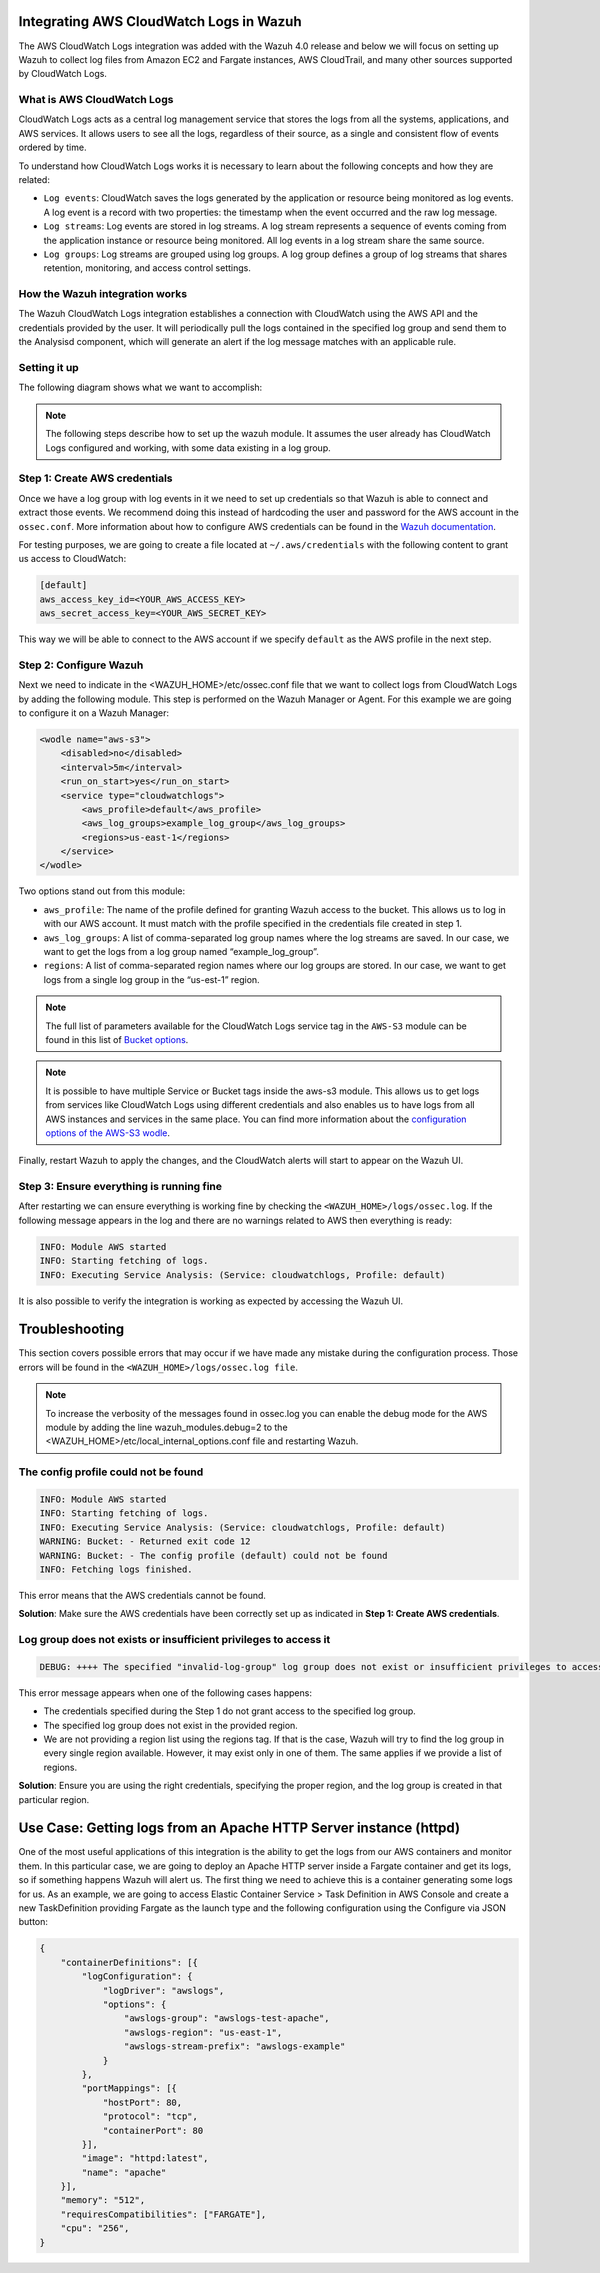 .. Copyright (C) 2021 Wazuh, Inc.

.. _integrating-aws-cloudwatch-logs:

Integrating AWS CloudWatch Logs in Wazuh
========================================

The AWS CloudWatch Logs integration was added with the Wazuh 4.0 release and below we will focus on setting up Wazuh to collect log files from Amazon EC2 and Fargate instances, AWS CloudTrail, and many other sources supported by CloudWatch Logs.

What is AWS CloudWatch Logs
---------------------------

CloudWatch Logs acts as a central log management service that stores the logs from all the systems, applications, and AWS services. It allows users to see all the logs, regardless of their source, as a single and consistent flow of events ordered by time.

To understand how CloudWatch Logs works it is necessary to learn about the following concepts and how they are related:

- ``Log events``: CloudWatch saves the logs generated by the application or resource being monitored as log events. A log event is a record with two properties: the timestamp when the event occurred and the raw log message.
- ``Log streams``: Log events are stored in log streams. A log stream represents a sequence of events coming from the application instance or resource being monitored. All log events in a log stream share the same source.
- ``Log groups``: Log streams are grouped using log groups. A log group defines a group of log streams that shares retention, monitoring, and access control settings.
  

How the Wazuh integration works
-------------------------------

The Wazuh CloudWatch Logs integration establishes a connection with CloudWatch using the AWS API and the credentials provided by the user. It will periodically pull the logs contained in the specified log group and send them to the Analysisd component, which will generate an alert if the log message matches with an applicable rule.

Setting it up
-------------

The following diagram shows what we want to accomplish:

.. image:: ../images/aws/cloudwatch-diagram.png
      :align: center
      :class: front      

.. note::  
  The following steps describe how to set up the wazuh module. It assumes the user already has CloudWatch Logs configured and working, with some data existing in a log group.

Step 1: Create AWS credentials
------------------------------

Once we have a log group with log events in it we need to set up credentials so that Wazuh is able to connect and extract those events. We recommend doing this instead of hardcoding the user and password for the AWS account in the ``ossec.conf``. More information about how to configure AWS credentials can be found in the `Wazuh documentation <https://documentation.wazuh.com/current/amazon/services/prerequisites/credentials.html>`_.

For testing purposes, we are going to create a file located at ``~/.aws/credentials`` with the following content to grant us access to CloudWatch:

.. code-block:: xml

    [default]
    aws_access_key_id=<YOUR_AWS_ACCESS_KEY>
    aws_secret_access_key=<YOUR_AWS_SECRET_KEY>

This way we will be able to connect to the AWS account if we specify ``default`` as the AWS profile in the next step.

Step 2: Configure Wazuh
-----------------------

Next we need to indicate in the <WAZUH_HOME>/etc/ossec.conf file that we want to collect logs from CloudWatch Logs by adding the following module. This step is performed on the Wazuh Manager or Agent. For this example we are going to configure it on a Wazuh Manager:


.. code-block:: xml

    <wodle name="aws-s3">
        <disabled>no</disabled>
        <interval>5m</interval>
        <run_on_start>yes</run_on_start>
        <service type="cloudwatchlogs">
            <aws_profile>default</aws_profile>
            <aws_log_groups>example_log_group</aws_log_groups>
            <regions>us-east-1</regions>
        </service>
    </wodle>

Two options stand out from this module:

- ``aws_profile``: The name of the profile defined for granting Wazuh access to the bucket. This allows us to log in with our AWS account. It must match with the profile specified in the credentials file created in step 1.
- ``aws_log_groups``: A list of comma-separated log group names where the log streams are saved. In our case, we want to get the logs from a log group named “example_log_group”.
- ``regions``: A list of comma-separated region names where our log groups are stored. In our case, we want to get logs from a single log group in the “us-est-1” region.

.. note::  
   The full list of parameters available for the CloudWatch Logs service tag in the ``AWS-S3`` module can be found in this list of `Bucket options <https://documentation.wazuh.com/current/user-manual/reference/ossec-conf/wodle-s3.html?highlight=aws%20s3#bucket-options>`_.

.. note::
   It is possible to have multiple Service or Bucket tags inside the aws-s3 module. This allows us to get logs from services like CloudWatch Logs using different credentials and also enables us to have logs from all AWS instances and services in the same place. You can find more information about the `configuration options of the AWS-S3 wodle <https://documentation.wazuh.com/current/user-manual/reference/ossec-conf/wodle-s3.html#wodle-name-aws-s3>`_.

Finally, restart Wazuh to apply the changes, and the CloudWatch alerts will start to appear on the Wazuh UI.

Step 3: Ensure everything is running fine
-----------------------------------------

After restarting we can ensure everything is working fine by checking the ``<WAZUH_HOME>/logs/ossec.log``. If the following message appears in the log and there are no warnings related to AWS then everything is ready:


.. code-block:: xml

    INFO: Module AWS started
    INFO: Starting fetching of logs.
    INFO: Executing Service Analysis: (Service: cloudwatchlogs, Profile: default)


It is also possible to verify the integration is working as expected by accessing the Wazuh UI.

Troubleshooting
===============
This section covers possible errors that may occur if we have made any mistake during the configuration process. Those errors will be found in the ``<WAZUH_HOME>/logs/ossec.log file``.

.. note::  
    To increase the verbosity of the messages found in ossec.log you can enable the debug mode for the AWS module by adding the line wazuh_modules.debug=2 to the <WAZUH_HOME>/etc/local_internal_options.conf file and restarting Wazuh.

The config profile could not be found
-------------------------------------


.. code-block:: xml

    INFO: Module AWS started
    INFO: Starting fetching of logs.
    INFO: Executing Service Analysis: (Service: cloudwatchlogs, Profile: default)
    WARNING: Bucket: - Returned exit code 12
    WARNING: Bucket: - The config profile (default) could not be found
    INFO: Fetching logs finished.

This error means that the AWS credentials cannot be found.

**Solution**: Make sure the AWS credentials have been correctly set up as indicated in **Step 1: Create AWS credentials**.

Log group does not exists or insufficient privileges to access it
-----------------------------------------------------------------


.. code-block:: xml

    DEBUG: ++++ The specified "invalid-log-group" log group does not exist or insufficient privileges to access it.

This error message appears when one of the following cases happens:

- The credentials specified during the Step 1 do not grant access to the specified log group.
- The specified log group does not exist in the provided region.
- We are not providing a region list using the regions tag. If that is the case, Wazuh will try to find the log group in every single region available. However, it may exist only in one of them. The same applies if we provide a list of regions.

**Solution**: Ensure you are using the right credentials, specifying the proper region, and the log group is created in that particular region.


Use Case: Getting logs from an Apache HTTP Server instance (httpd)
==================================================================

One of the most useful applications of this integration is the ability to get the logs from our AWS containers and monitor them. In this particular case, we are going to deploy an Apache HTTP server inside a Fargate container and get its logs, so if something happens Wazuh will alert us.
The first thing we need to achieve this is a container generating some logs for us. As an example, we are going to access Elastic Container Service > Task Definition in AWS Console and create a new TaskDefinition providing Fargate as the launch type and the following configuration using the Configure via JSON button:


.. code-block:: xml

    {
        "containerDefinitions": [{
            "logConfiguration": {
                "logDriver": "awslogs",
                "options": {
                    "awslogs-group": "awslogs-test-apache",
                    "awslogs-region": "us-east-1",
                    "awslogs-stream-prefix": "awslogs-example"
                }
            },
            "portMappings": [{
                "hostPort": 80,
                "protocol": "tcp",
                "containerPort": 80
            }],
            "image": "httpd:latest",
            "name": "apache"
        }],
        "memory": "512",
        "requiresCompatibilities": ["FARGATE"],
        "cpu": "256",
    }

